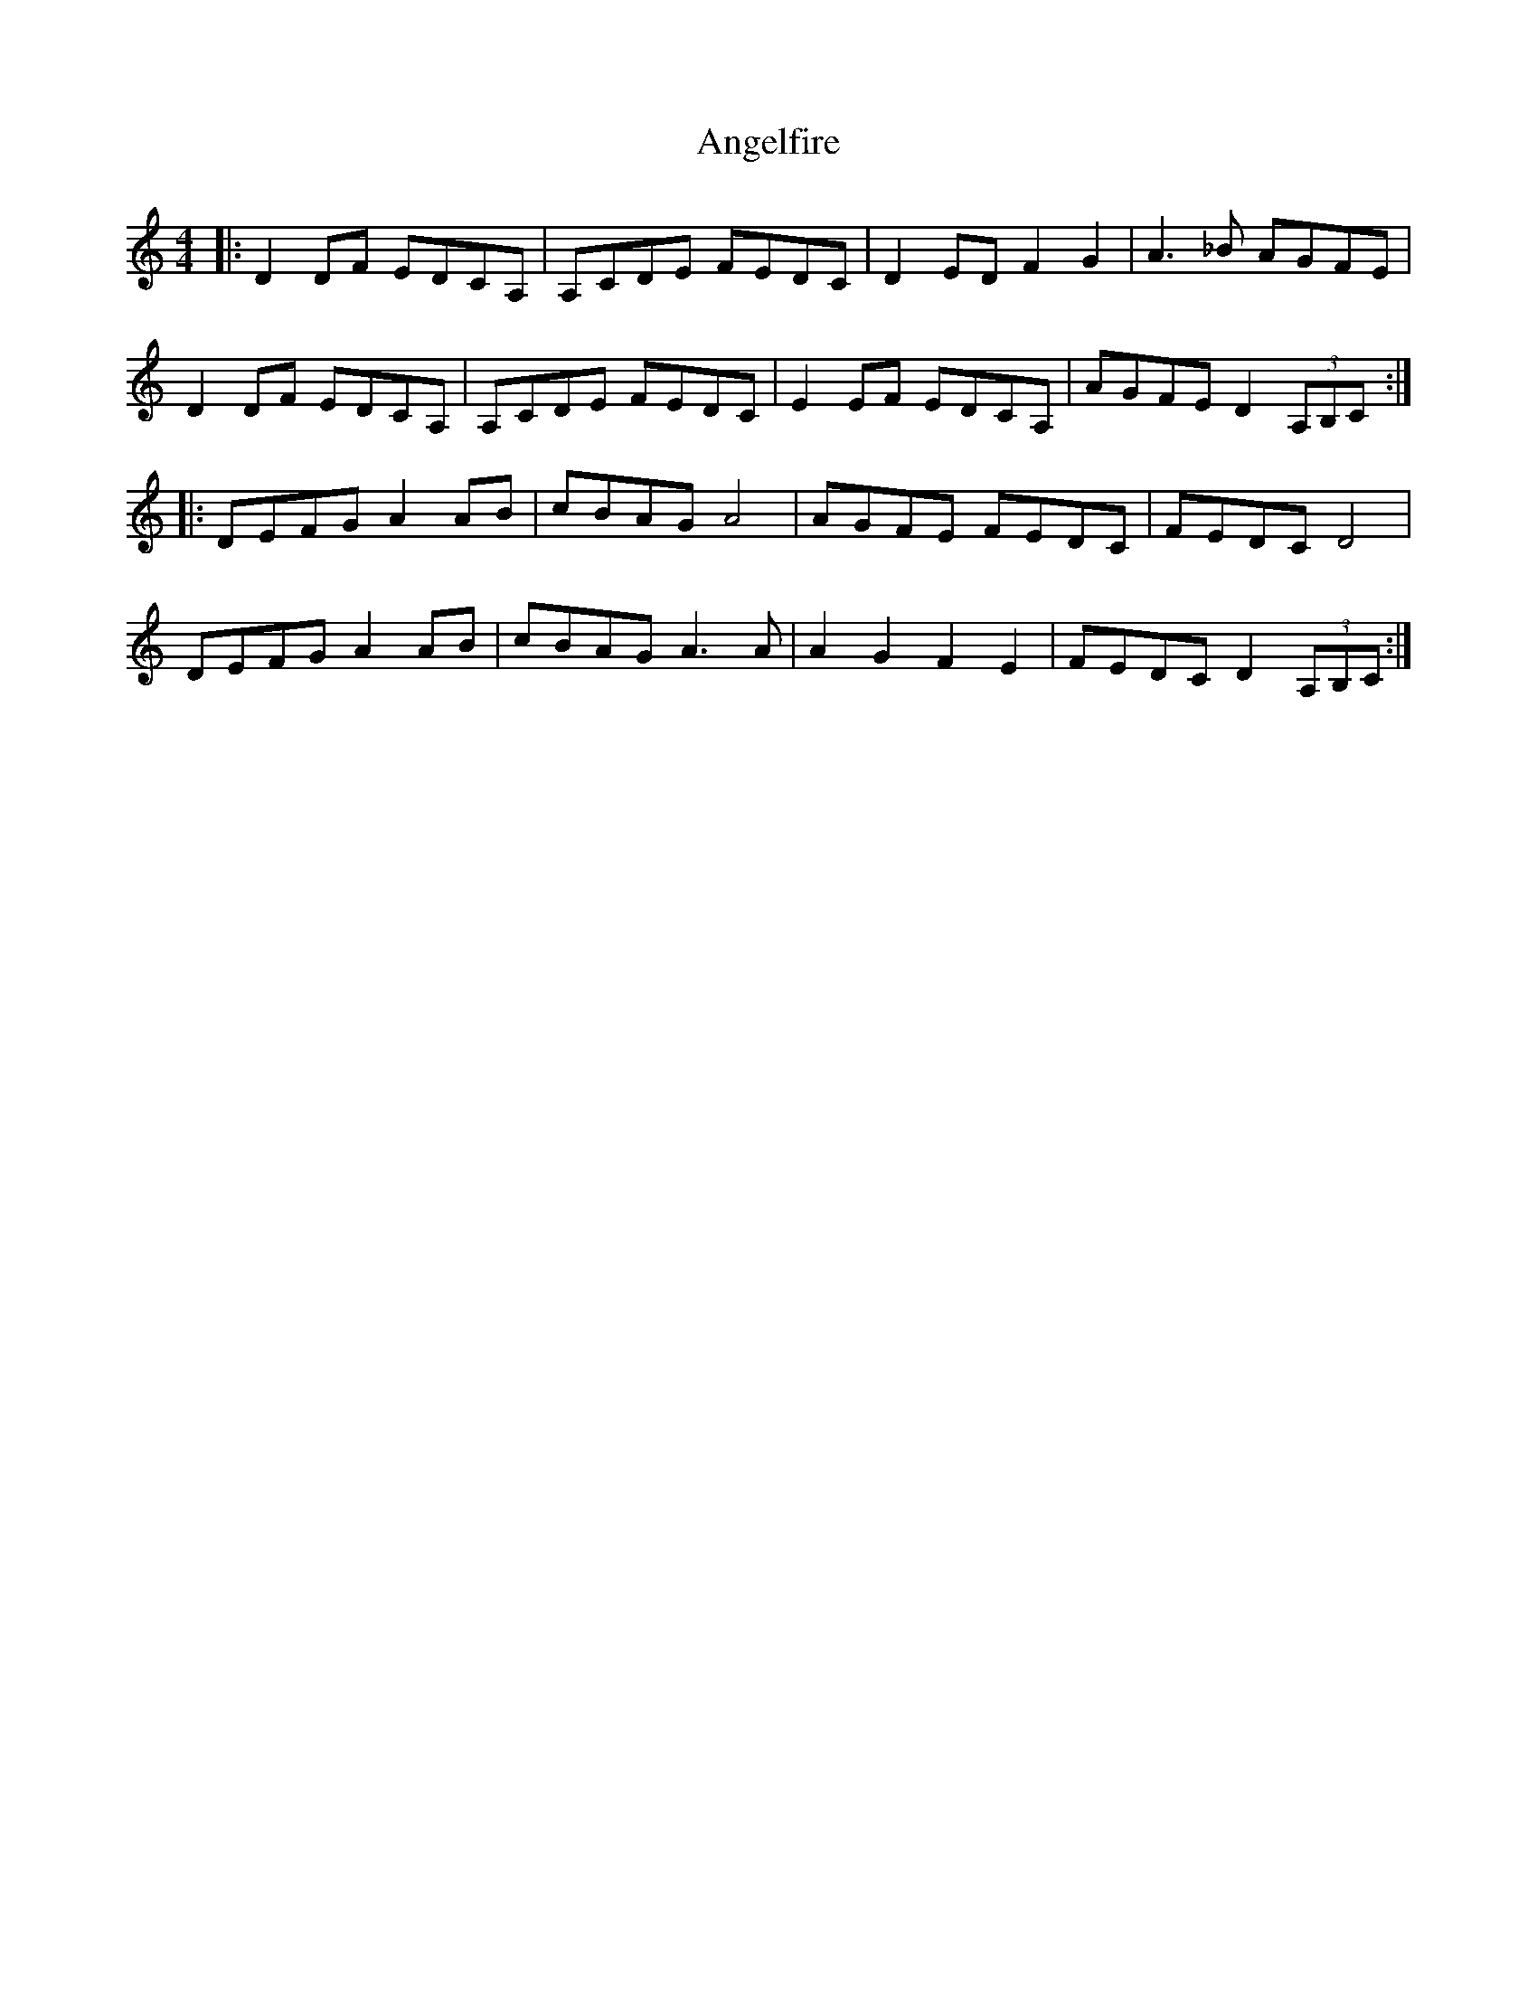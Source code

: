 X: 1539
T: Angelfire
R: reel
M: 4/4
K: Ddorian
|:D2DF EDCA,|A,CDE FEDC|D2ED F2G2|A3_B AGFE|
D2DF EDCA,|A,CDE FEDC|E2EF EDCA,|AGFE D2 (3A,B,C:|
|:DEFG A2AB|cBAG A4|AGFE FEDC|FEDC D4|
DEFG A2AB|cBAG A3A|A2G2 F2E2|FEDC D2 (3A,B,C:|

